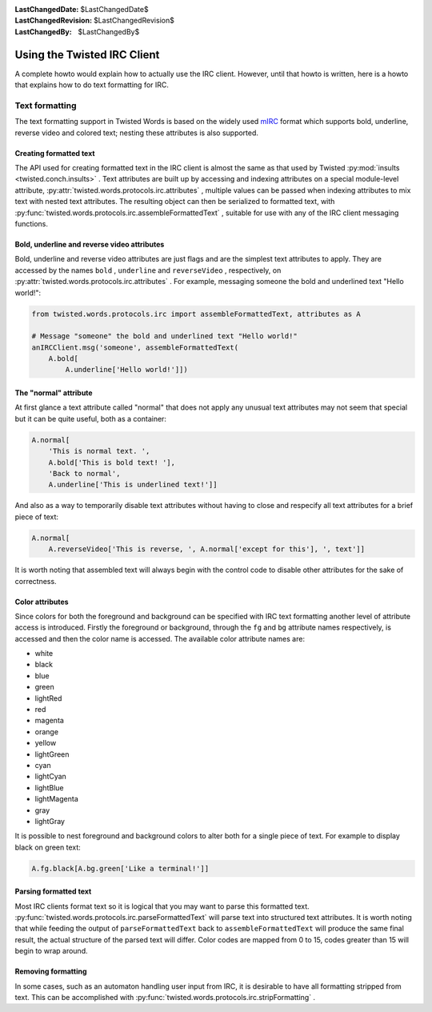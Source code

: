 
:LastChangedDate: $LastChangedDate$
:LastChangedRevision: $LastChangedRevision$
:LastChangedBy: $LastChangedBy$

Using the Twisted IRC Client
============================






A complete howto would explain how to actually use the IRC client.
However, until that howto is written, here is a howto that explains how
to do text formatting for IRC.


    



Text formatting
---------------


    

The text formatting support in Twisted Words is based on the widely used
`mIRC <http://www.mirc.com/>`_ format which supports bold,
underline, reverse video and colored text; nesting these attributes is
also supported.


    



Creating formatted text
~~~~~~~~~~~~~~~~~~~~~~~


    

The API used for creating formatted text in the IRC client is almost the
same as that used by
Twisted :py:mod:`insults <twisted.conch.insults>` .
Text attributes are built up by accessing and indexing attributes on
a special module-level attribute,
:py:attr:`twisted.words.protocols.irc.attributes` ,
multiple values can be passed when indexing attributes to mix text with
nested text attributes. The resulting object can then be serialized to
formatted text, with
:py:func:`twisted.words.protocols.irc.assembleFormattedText` ,
suitable for use with any of the IRC client messaging functions.


    



Bold, underline and reverse video attributes
~~~~~~~~~~~~~~~~~~~~~~~~~~~~~~~~~~~~~~~~~~~~


    

Bold, underline and reverse video attributes are just flags and are the
simplest text attributes to apply. They are accessed by the names
``bold`` , ``underline`` and ``reverseVideo`` ,
respectively, on
:py:attr:`twisted.words.protocols.irc.attributes` . For
example, messaging someone the bold and underlined text "Hello world!":



.. code-block:: python

    
    from twisted.words.protocols.irc import assembleFormattedText, attributes as A
    
    # Message "someone" the bold and underlined text "Hello world!"
    anIRCClient.msg('someone', assembleFormattedText(
        A.bold[
            A.underline['Hello world!']])




    



The "normal" attribute
~~~~~~~~~~~~~~~~~~~~~~


    

At first glance a text attribute called "normal" that does not apply any
unusual text attributes may not seem that special but it can be quite
useful, both as a container:



.. code-block:: python

    
    A.normal[
        'This is normal text. ',
        A.bold['This is bold text! '],
        'Back to normal',
        A.underline['This is underlined text!']]



And also as a way to temporarily disable text attributes without having to
close and respecify all text attributes for a brief piece of text:



.. code-block:: python

    
    A.normal[
        A.reverseVideo['This is reverse, ', A.normal['except for this'], ', text']]



It is worth noting that assembled text will always begin with the control
code to disable other attributes for the sake of correctness.


    



Color attributes
~~~~~~~~~~~~~~~~


    

Since colors for both the foreground and background can be specified with
IRC text formatting another level of attribute access is introduced.
Firstly the foreground or background, through the
``fg`` and ``bg`` attribute names respectively, is
accessed and then the color name is accessed. The available color
attribute names are:


    




- white
- black
- blue
- green
- lightRed
- red
- magenta
- orange
- yellow
- lightGreen
- cyan
- lightCyan
- lightBlue
- lightMagenta
- gray
- lightGray


    



It is possible to nest foreground and background colors to alter both
for a single piece of text. For example to display black on green text:



.. code-block:: python

    
    A.fg.black[A.bg.green['Like a terminal!']]




    



Parsing formatted text
~~~~~~~~~~~~~~~~~~~~~~


    

Most IRC clients format text so it is logical that you may want to parse
this formatted text.
:py:func:`twisted.words.protocols.irc.parseFormattedText` 
will parse text into structured text attributes. It is worth noting that
while feeding the output of ``parseFormattedText`` back to
``assembleFormattedText`` will produce the same final result,
the actual structure of the parsed text will differ. Color codes are
mapped from 0 to 15, codes greater than 15 will begin to wrap around.


    



Removing formatting
~~~~~~~~~~~~~~~~~~~


    

In some cases, such as an automaton handling user input from IRC, it is
desirable to have all formatting stripped from text. This can be
accomplished with
:py:func:`twisted.words.protocols.irc.stripFormatting` .

  

